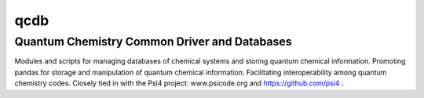 qcdb
====

Quantum Chemistry Common Driver and Databases
---------------------------------------------

Modules and scripts for managing databases of chemical systems and storing
quantum chemical information. Promoting pandas for storage and
manipulation of quantum chemical information. Facilitating
interoperability among quantum chemistry codes. Closely tied in with the
Psi4 project: www.psicode.org and https://github.com/psi4 .

